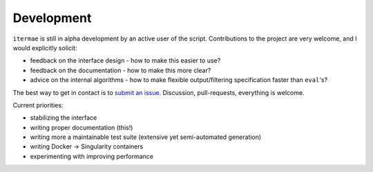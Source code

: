 
.. _development:

Development
=========================

``itermae`` is still in alpha development by an active user of the script.
Contributions to the project are very welcome, and I would explicitly solicit:

* feedback on the interface design - how to make this easier to use?
* feedback on the documentation - how to make this more clear?
* advice on the internal algorithms - how to make flexible output/filtering
  specification faster than ``eval``'s?

The best way to get in contact is to
`submit an issue <https://gitlab.com/darachm/itermae/-/issues>`_.
Discussion, pull-requests, everything is welcome.

Current priorities:

* stabilizing the interface
* writing proper documentation (this!)
* writing more a maintainable test suite (extensive yet semi-automated generation)
* writing Docker -> Singularity containers
* experimenting with improving performance

